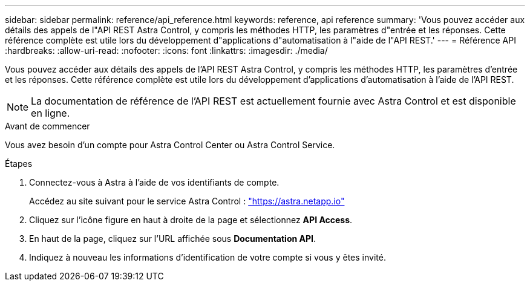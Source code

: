 ---
sidebar: sidebar 
permalink: reference/api_reference.html 
keywords: reference, api reference 
summary: 'Vous pouvez accéder aux détails des appels de l"API REST Astra Control, y compris les méthodes HTTP, les paramètres d"entrée et les réponses. Cette référence complète est utile lors du développement d"applications d"automatisation à l"aide de l"API REST.' 
---
= Référence API
:hardbreaks:
:allow-uri-read: 
:nofooter: 
:icons: font
:linkattrs: 
:imagesdir: ./media/


[role="lead"]
Vous pouvez accéder aux détails des appels de l'API REST Astra Control, y compris les méthodes HTTP, les paramètres d'entrée et les réponses. Cette référence complète est utile lors du développement d'applications d'automatisation à l'aide de l'API REST.


NOTE: La documentation de référence de l'API REST est actuellement fournie avec Astra Control et est disponible en ligne.

.Avant de commencer
Vous avez besoin d'un compte pour Astra Control Center ou Astra Control Service.

.Étapes
. Connectez-vous à Astra à l'aide de vos identifiants de compte.
+
Accédez au site suivant pour le service Astra Control : link:https://astra.netapp.io["https://astra.netapp.io"^]

. Cliquez sur l'icône figure en haut à droite de la page et sélectionnez *API Access*.
. En haut de la page, cliquez sur l'URL affichée sous *Documentation API*.
. Indiquez à nouveau les informations d'identification de votre compte si vous y êtes invité.


